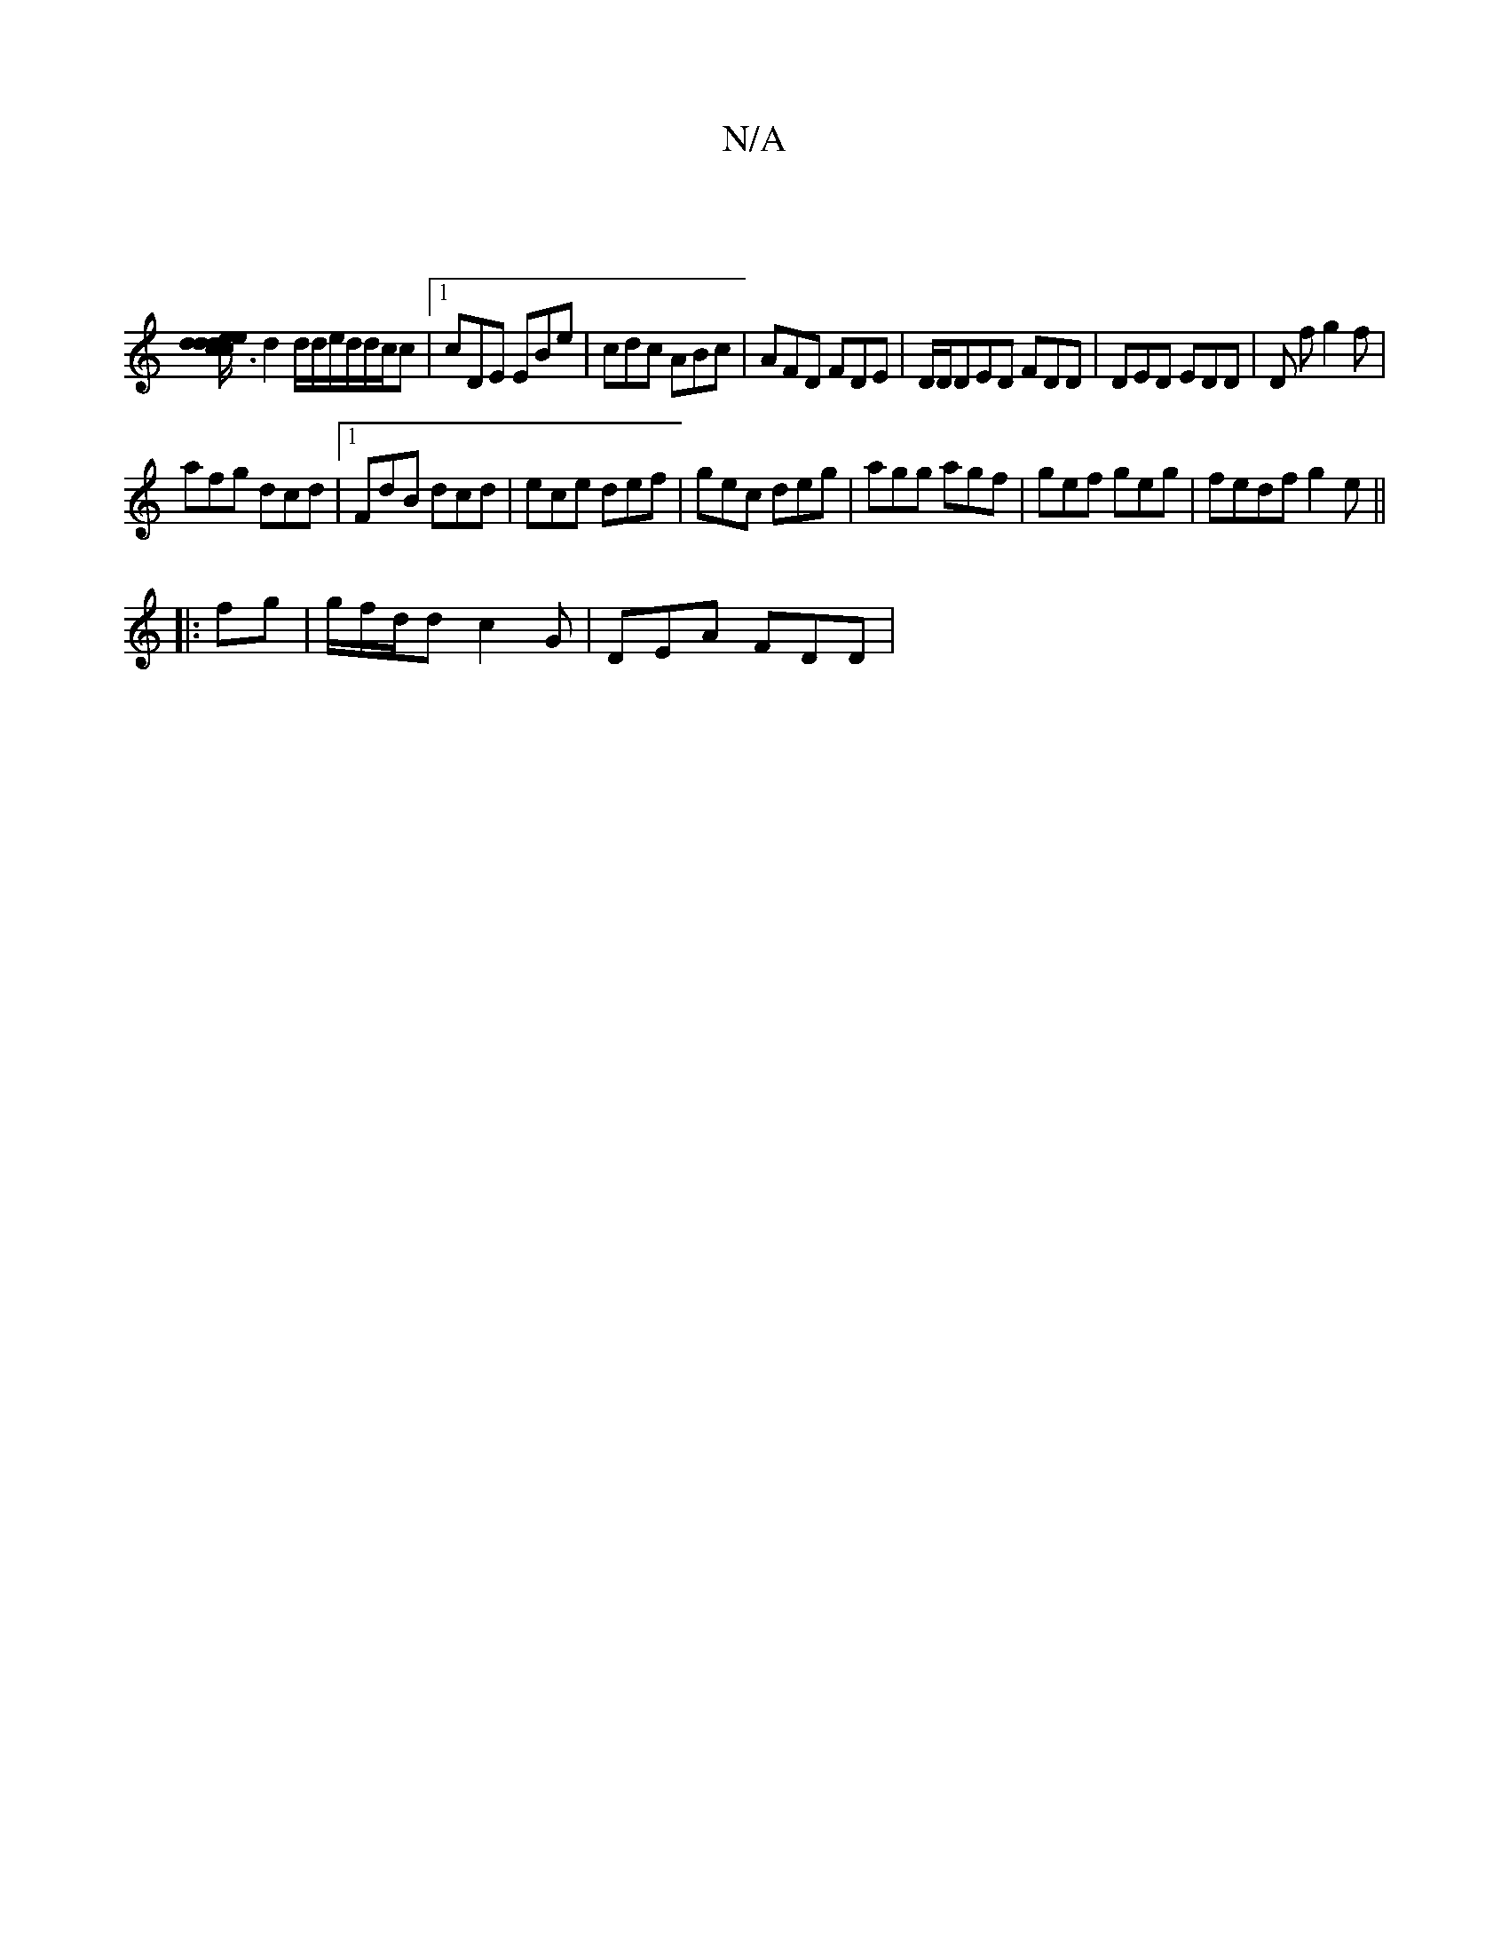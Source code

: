 X:1
T:N/A
M:4/4
R:N/A
K:Cmajor
|
[c3 d ed/e/d/c/ | ded fgd|
d2d/2d/e/d/d/2c/2c |1 cDE EBe | cdc ABc | AFD FDE|D/D/DED FDD|DED EDD| D f g2f|
afg dcd|1 FdB dcd|ece def|gec deg|agg agf|gef geg|fedf g2e||
|: fg|g/f/d/d c2G | DEA FDD | 